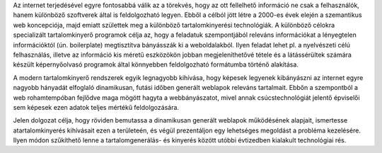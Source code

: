 Az internet terjedésével egyre fontosabbá válik az a törekvés, hogy az ott fellelhető információ ne csak a felhasználók, hanem különböző szoftverek által is feldolgozható legyen. Ebből a célból jött létre a 2000-es évek elején a szemantikus web koncepciója, majd emiatt születtek meg a különböző tartalomkinyerési technológiák. A különböző célokra specializált tartalomkinyerő programok célja az, hogy a feladatuk szempontjából releváns információkat a lényegtelen információktól (ún. boilerplate) megtisztítva bányásszák ki a weboldalakból. Ilyen feladat lehet pl. a nyelvészeti célú felhasználás, illetve az információ kis méretű eszközökön jobban megjeleníthetővé tétele és a látássérültek számára készült képernyőolvasó programok által könnyebben feldolgozható formátumba történő alakítása.

A modern tartalomkinyerő rendszerek egyik legnagyobb kihívása, hogy képesek legyenek kibányászni az internet egyre nagyobb hányadát elfoglaló dinamikusan, futási időben generált weblapok releváns tartalmait. Ebbőn a szempontból a web rohamtempóban fejlődve maga mögött hagyta a webbányászatot, mivel annak csúcstechnológiát jelentő épviselői sem képesek ezen adatok teljes mértékű feldolgozására.

Jelen dolgozat célja, hogy röviden bemutassa a dinamikusan generált weblapok működésének alapjait, ismertesse atartalomkinyerés kihívásait ezen a területeén, és végül prezentáljon egy lehetséges megoldást a probléma kezelésére. Ilyen módon szűkíthető lenne a tartalomgenerálás- és kinyerés között utóbbi évtizedben kialakult technológiai rés.
